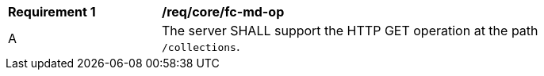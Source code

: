 [[req_core_fc-md-op]]
[width="90%",cols="2,6a"]
|===
^|*Requirement {counter:req-id}* |*/req/core/fc-md-op* 
^|A |The server SHALL support the HTTP GET operation at the path `/collections`.
|===

